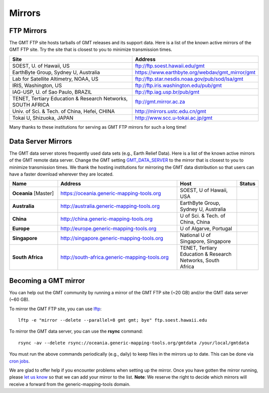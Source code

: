 .. title:: Mirrors

Mirrors
=======

FTP Mirrors
-----------

The GMT FTP site hosts tarballs of GMT releases and its support data.
Here is a list of the known active mirrors of the GMT FTP site.
Try the site that is closest to you to minimize transmission times.

.. cssclass:: table-bordered

=============================================================== =============================================================
Site                                                            Address
=============================================================== =============================================================
SOEST, U. of Hawaii, US                                         ftp://ftp.soest.hawaii.edu/gmt
EarthByte Group, Sydney U, Australia                            https://www.earthbyte.org/webdav/gmt_mirror/gmt
Lab for Satellite Altimetry, NOAA, US                           ftp://ftp.star.nesdis.noaa.gov/pub/sod/lsa/gmt
IRIS, Washington, US                                            ftp://ftp.iris.washington.edu/pub/gmt
IAG-USP, U. of Sao Paulo, BRAZIL                                ftp://ftp.iag.usp.br/pub/gmt
TENET, Tertiary Education & Research Networks, SOUTH AFRICA     ftp://gmt.mirror.ac.za
Univ. of Sci. & Tech. of China, Hefei, CHINA                    http://mirrors.ustc.edu.cn/gmt
Tokai U, Shizuoka, JAPAN                                        http://www.scc.u-tokai.ac.jp/gmt
=============================================================== =============================================================

Many thanks to these institutions for serving as GMT FTP mirrors for such a long time!

Data Server Mirrors
-------------------

The GMT data server stores frequently used data sets (e.g., Earth Relief Data).
Here is a list of the known active mirrors of the GMT remote data server.
Change the GMT setting `GMT_DATA_SERVER <https://docs.generic-mapping-tools.org/latest/gmt.conf.html#term-GMT_DATA_SERVER>`_
to the mirror that is closest to you to minimize transmission times.
We thank the hosting institutions for mirroring the GMT data distribution so that users can have a faster download wherever they are located.


.. cssclass:: table-bordered table-mirrors

.. list-table::
   :widths: 20 50 25 5
   :header-rows: 1

   * - Name
     - Address
     - Host
     - Status
   * - **Oceania** [Master]
     - https://oceania.generic-mapping-tools.org
     - SOEST, U of Hawaii, USA
     - .. image:: https://img.shields.io/website?down_message=offline&label=%20&style=plastic&up_message=OK&url=https%3A%2F%2Foceania.generic-mapping-tools.org/gmt_data_server.txt
   * - **Australia**
     - http://australia.generic-mapping-tools.org
     - EarthByte Group, Sydney U, Australia
     - .. image:: https://img.shields.io/website?down_message=offline&label=%20&style=plastic&up_message=OK&url=http%3A%2F%2Faustralia.generic-mapping-tools.org/gmt_data_server.txt
   * - **China**
     - http://china.generic-mapping-tools.org
     - U of Sci. & Tech. of China, China
     - .. image:: https://img.shields.io/website?down_message=offline&label=%20&style=plastic&up_message=OK&url=http%3A%2F%2Fchina.generic-mapping-tools.org/gmt_data_server.txt
   * - **Europe**
     - http://europe.generic-mapping-tools.org
     - U of Algarve, Portugal
     - .. image:: https://img.shields.io/website?down_message=offline&label=%20&style=plastic&up_message=OK&url=http%3A%2F%2Feurope.generic-mapping-tools.org/gmt_data_server.txt
   * - **Singapore**
     - http://singapore.generic-mapping-tools.org
     - National U of Singapore, Singapore
     - .. image:: https://img.shields.io/website?down_message=offline&label=%20&style=plastic&up_message=OK&url=http%3A%2F%2Fsingapore.generic-mapping-tools.org/gmt_data_server.txt
   * - **South Africa**
     - http://south-africa.generic-mapping-tools.org
     - TENET, Tertiary Education & Research Networks, South Africa
     - .. image:: https://img.shields.io/website?down_message=offline&label=%20&style=plastic&up_message=OK&url=http%3A%2F%2Fsouth-africa.generic-mapping-tools.org/gmt_data_server.txt

Becoming a GMT mirror
---------------------

You can help out the GMT community by running a mirror of
the GMT FTP site (~20 GB) and/or the GMT data server (~60 GB).

To mirror the GMT FTP site, you can use `lftp <https://lftp.yar.ru/>`_::

    lftp -e "mirror --delete --parallel=8 gmt gmt; bye" ftp.soest.hawaii.edu

To mirror the GMT data server, you can use the **rsync** command::

    rsync -av --delete rsync://oceania.generic-mapping-tools.org/gmtdata /your/local/gmtdata

You must run the above commands periodically (e.g., daily) to keep files in the
mirrors up to date. This can be done via `cron jobs <https://en.wikipedia.org/wiki/Cron>`_.

We are glad to offer help if you encounter problems when setting up the mirror.
Once you have gotten the mirror running, please `let us know <https://forum.generic-mapping-tools.org/>`_
so that we can add your mirror to the list. **Note**: We reserve the right to decide which mirrors
will receive a forward from the generic-mapping-tools domain.
